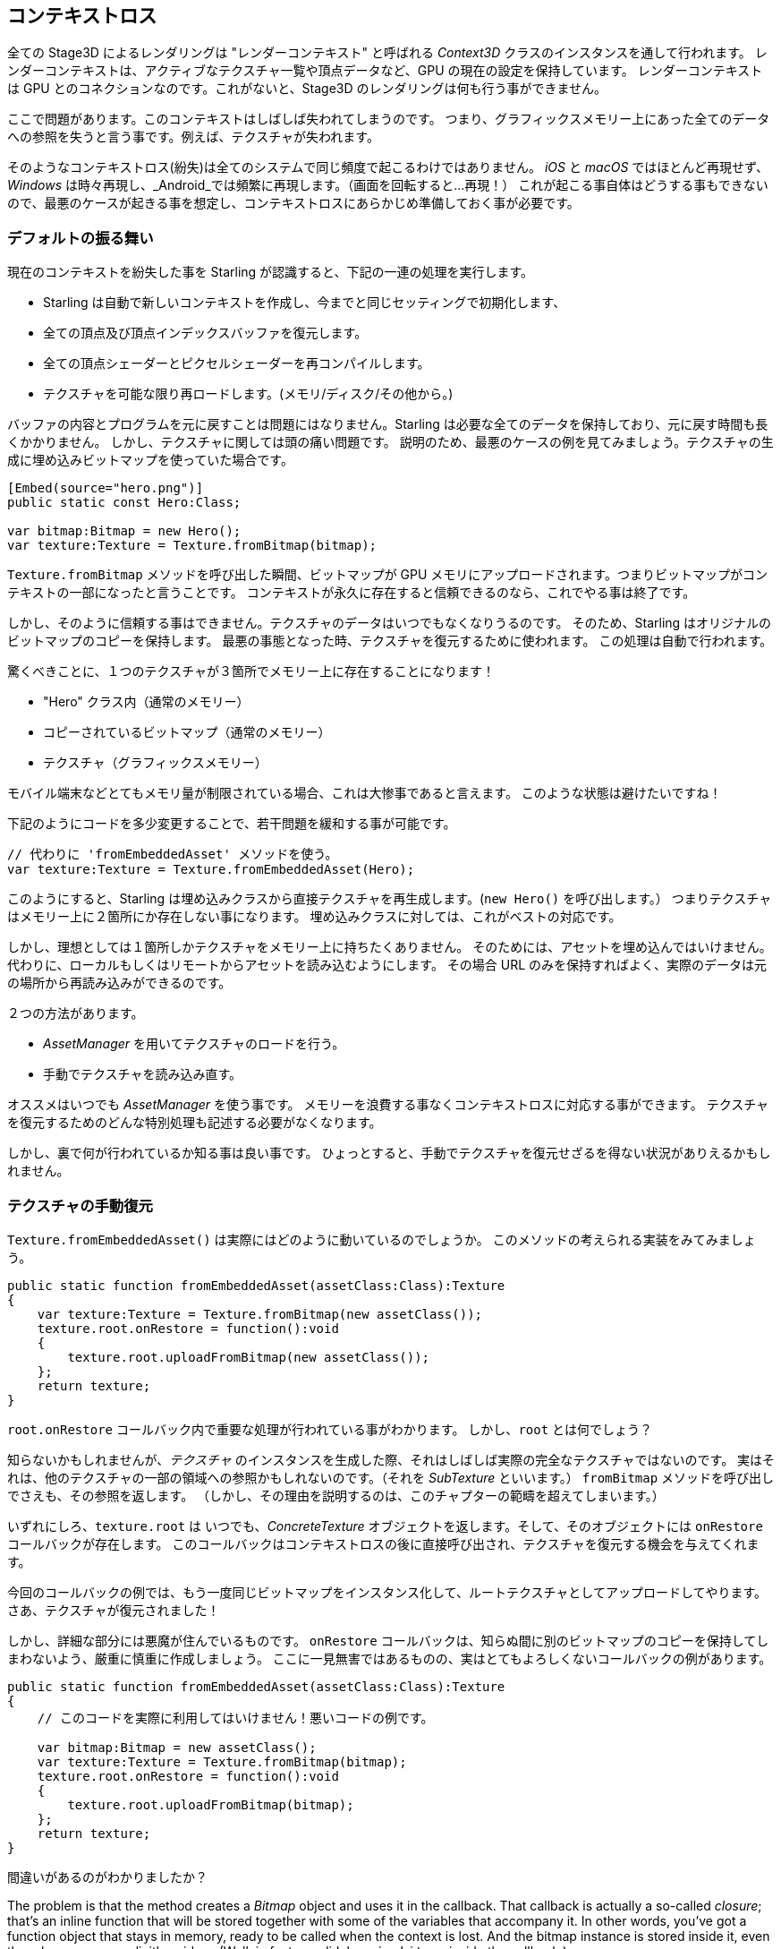 == コンテキストロス

全ての Stage3D によるレンダリングは "レンダーコンテキスト" と呼ばれる _Context3D_ クラスのインスタンスを通して行われます。
レンダーコンテキストは、アクティブなテクスチャ一覧や頂点データなど、GPU の現在の設定を保持しています。
レンダーコンテキスト は GPU とのコネクションなのです。これがないと、Stage3D のレンダリングは何も行う事ができません。

ここで問題があります。このコンテキストはしばしば失われてしまうのです。
つまり、グラフィックスメモリー上にあった全てのデータへの参照を失うと言う事です。例えば、テクスチャが失われます。

そのようなコンテキストロス(紛失)は全てのシステムで同じ頻度で起こるわけではありません。 _iOS_ と _macOS_ ではほとんど再現せず、
_Windows_ は時々再現し、_Android_では頻繁に再現します。（画面を回転すると…再現！）
//原文：happens from time to time on _Windows_ and very often on _Android_ (rotating the screen? Bam!).
これが起こる事自体はどうする事もできないので、最悪のケースが起きる事を想定し、コンテキストロスにあらかじめ準備しておく事が必要です。

=== デフォルトの振る舞い

現在のコンテキストを紛失した事を Starling が認識すると、下記の一連の処理を実行します。

* Starling は自動で新しいコンテキストを作成し、今までと同じセッティングで初期化します、
* 全ての頂点及び頂点インデックスバッファを復元します。
* 全ての頂点シェーダーとピクセルシェーダーを再コンパイルします。
* テクスチャを可能な限り再ロードします。(メモリ/ディスク/その他から。)

バッファの内容とプログラムを元に戻すことは問題にはなりません。Starling は必要な全てのデータを保持しており、元に戻す時間も長くかかりません。
しかし、テクスチャに関しては頭の痛い問題です。
説明のため、最悪のケースの例を見てみましょう。テクスチャの生成に埋め込みビットマップを使っていた場合です。

[source, as3]
----
[Embed(source="hero.png")]
public static const Hero:Class;

var bitmap:Bitmap = new Hero();
var texture:Texture = Texture.fromBitmap(bitmap);
----

`Texture.fromBitmap` メソッドを呼び出した瞬間、ビットマップが GPU メモリにアップロードされます。つまりビットマップがコンテキストの一部になったと言うことです。
コンテキストが永久に存在すると信頼できるのなら、これでやる事は終了です。

しかし、そのように信頼する事はできません。テクスチャのデータはいつでもなくなりうるのです。
そのため、Starling はオリジナルのビットマップのコピーを保持します。
最悪の事態となった時、テクスチャを復元するために使われます。
この処理は自動で行われます。

驚くべきことに、１つのテクスチャが３箇所でメモリー上に存在することになります！

* "Hero" クラス内（通常のメモリー）
* コピーされているビットマップ（通常のメモリー）
* テクスチャ（グラフィックスメモリー）

モバイル端末などとてもメモリ量が制限されている場合、これは大惨事であると言えます。
このような状態は避けたいですね！
//原文：You don't want this to happen!

下記のようにコードを多少変更することで、若干問題を緩和する事が可能です。

[source, as3]
----
// 代わりに 'fromEmbeddedAsset' メソッドを使う。
var texture:Texture = Texture.fromEmbeddedAsset(Hero);
----

このようにすると、Starling は埋め込みクラスから直接テクスチャを再生成します。(`new Hero()` を呼び出します。）
つまりテクスチャはメモリー上に２箇所にか存在しない事になります。
埋め込みクラスに対しては、これがベストの対応です。

しかし、理想としては１箇所しかテクスチャをメモリー上に持ちたくありません。
そのためには、アセットを埋め込んではいけません。代わりに、ローカルもしくはリモートからアセットを読み込むようにします。
その場合 URL のみを保持すればよく、実際のデータは元の場所から再読み込みができるのです。

２つの方法があります。

* _AssetManager_ を用いてテクスチャのロードを行う。
* 手動でテクスチャを読み込み直す。

オススメはいつでも _AssetManager_ を使う事です。
メモリーを浪費する事なくコンテキストロスに対応する事ができます。
テクスチャを復元するためのどんな特別処理も記述する必要がなくなります。

しかし、裏で何が行われているか知る事は良い事です。
ひょっとすると、手動でテクスチャを復元せざるを得ない状況がありえるかもしれません。

=== テクスチャの手動復元

`Texture.fromEmbeddedAsset()` は実際にはどのように動いているのでしょうか。
このメソッドの考えられる実装をみてみましょう。

[source, as3]
----
public static function fromEmbeddedAsset(assetClass:Class):Texture
{
    var texture:Texture = Texture.fromBitmap(new assetClass());
    texture.root.onRestore = function():void
    {
        texture.root.uploadFromBitmap(new assetClass());
    };
    return texture;
}
----

`root.onRestore` コールバック内で重要な処理が行われている事がわかります。
しかし、`root` とは何でしょう？

知らないかもしれませんが、_テクスチャ_ のインスタンスを生成した際、それはしばしば実際の完全なテクスチャではないのです。
実はそれは、他のテクスチャの一部の領域への参照かもしれないのです。（それを _SubTexture_ といいます。）
`fromBitmap` メソッドを呼び出しでさえも、その参照を返します。
（しかし、その理由を説明するのは、このチャプターの範疇を超えてしまいます。）

いずれにしろ、`texture.root` は いつでも、_ConcreteTexture_ オブジェクトを返します。そして、そのオブジェクトには `onRestore` コールバックが存在します。
このコールバックはコンテキストロスの後に直接呼び出され、テクスチャを復元する機会を与えてくれます。

今回のコールバックの例では、もう一度同じビットマップをインスタンス化して、ルートテクスチャとしてアップロードしてやります。
さあ、テクスチャが復元されました！
//原文：Voilà, the texture is restored!

しかし、詳細な部分には悪魔が住んでいるものです。
`onRestore` コールバックは、知らぬ間に別のビットマップのコピーを保持してしまわないよう、厳重に慎重に作成しましょう。
ここに一見無害ではあるものの、実はとてもよろしくないコールバックの例があります。

[source, as3]
----
public static function fromEmbeddedAsset(assetClass:Class):Texture
{
    // このコードを実際に利用してはいけません！悪いコードの例です。
	
    var bitmap:Bitmap = new assetClass();
    var texture:Texture = Texture.fromBitmap(bitmap);
    texture.root.onRestore = function():void
    {
        texture.root.uploadFromBitmap(bitmap);
    };
    return texture;
}
----

間違いがあるのがわかりましたか？

The problem is that the method creates a _Bitmap_ object and uses it in the callback.
That callback is actually a so-called _closure_; that's an inline function that will be stored together with some of the variables that accompany it.
In other words, you've got a function object that stays in memory, ready to be called when the context is lost.
And the bitmap instance is stored inside it, even though you never explicitly said so.
(Well, in fact you did, by using `bitmap` inside the callback.)

In the original code, the bitmap is not referenced, but _created_ inside the callback.
Thus, there is no `bitmap` instance to be stored with the closure.
Only the `assetClass` object is referenced in the callback -- and that is in memory, anyway.

That technique works in all kinds of scenarios:

* If your texture originates from an URL, you pass only that URL to the callback and reload it from there.
* For ATF textures, the process is just the same, except that you need to upload the data with `root.uploadATFData` instead.
* For a bitmap containing a rendering of a conventional display object, just reference that display object and draw it into a new bitmap in the callback.
  (That's just what Starling's _TextField_ class does.)

NOTE: Let me emphasize: the _AssetManager_ does all this for you, so that's the way to go. I just wanted to show you how that is achieved.

=== Render Textures

Another area where a context loss is especially nasty: render textures.
Just like other textures, they will lose all their contents -- but there's no easy way to restore them.
After all, their contents is the result of any number of dynamic draw operations.

If the _RenderTexture_ is just used for eye candy (say, footprints in the snow), you might be able to just live with it getting cleared.
If its contents is crucial, on the other hand, you need a solution for this problem.

There's no way around it: you will need to manually redraw the texture's complete contents.
Again, the `onRestore` callback could come to the rescue:

[source, as3]
----
renderTexture.root.onRestore = function():void
{
    var contents:Sprite = getContents();
    renderTexture.clear(); // required on texture restoration
    renderTexture.draw(contents);
});
----

I hear you: it's probably more than just one object, but a bunch of draw calls executed over a longer period.
For example, a drawing app with a _RenderTexture_-canvas, containing dozens of brush strokes.

In such a case, you need to store sufficient information about all draw commands to be able to reproduce them.

If we stick with the drawing app scenario, you might want to add support for an _undo/redo_ system, anyway.
Such a system is typically implemented by storing a list of objects that encapsulate individual commands.
You can re-use that system in case of a context loss to restore all draw operations.

Now, before you start implementing this system, there is one more gotcha you need to be aware of.
When the `root.onRestore` callback is executed, it's very likely that not all of your textures are already available.
After all, they need to be restored, too, and that might take a while!

If you loaded your textures with the _AssetManager_, however, it has got you covered.
In that case, you can listen to its `TEXTURES_RESTORED` event instead.
Also, make sure to use `drawBundled` for optimal performance.

[source, as3]
----
assetManager.addEventListener(Event.TEXTURES_RESTORED, function():void
{
    renderTexture.drawBundled(function():void
    {
        for each (var command:DrawCommand in listOfCommands)
            command.redraw(); // executes `renderTexture.draw()`
    });
});
----

NOTE: This time, there is no need to call clear, because that's the default behavior of `onRestore`, anyway -- and we did not modify that.
Remember, we are in a different callback here (`Event.TEXTURES_RESTORED`), and `onRestore` has not been modified from its default implementation.
